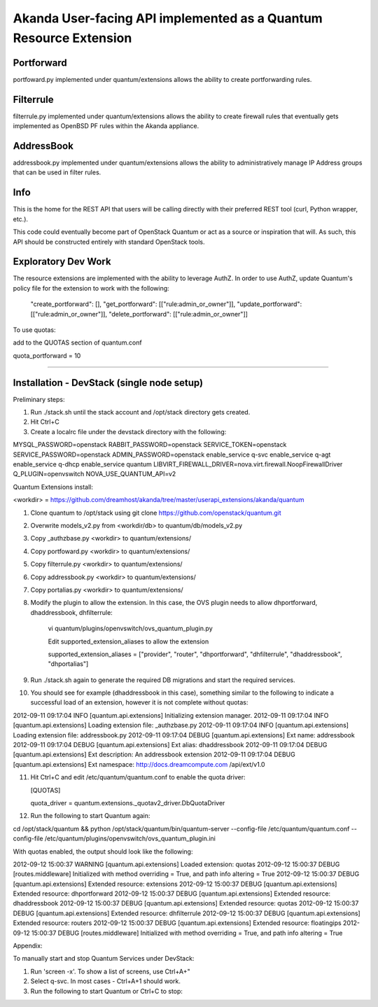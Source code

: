 Akanda User-facing API implemented as a Quantum Resource Extension
==========================================================

Portforward
-----------

portfoward.py implemented under quantum/extensions allows the ability
to create portforwarding rules. 

Filterrule
----------

filterrule.py implemented under quantum/extensions allows the ability
to create firewall rules that eventually gets implemented as OpenBSD
PF rules within the Akanda appliance.

AddressBook
---------
addressbook.py implemented under quantum/extensions allows the ability
to administratively manage IP Address groups that can be used in filter
rules.

Info
----

This is the home for the REST API that users will be calling directly with
their preferred REST tool (curl, Python wrapper, etc.).

This code could eventually become part of OpenStack Quantum or act as a source or
inspiration that will. As such, this API should be constructed entirely with
standard OpenStack tools.


Exploratory Dev Work
--------------------

The resource extensions are implemented with the ability to leverage AuthZ.
In order to use AuthZ, update Quantum's policy file for the extension to work 
with the following:

    "create_portforward": [],
    "get_portforward": [["rule:admin_or_owner"]],
    "update_portforward": [["rule:admin_or_owner"]],
    "delete_portforward": [["rule:admin_or_owner"]]


To use quotas:

add to the QUOTAS section of quantum.conf

quota_portforward = 10

=======

Installation - DevStack (single node setup)
------------

Preliminary steps:

1. Run ./stack.sh until the stack account and /opt/stack directory gets created.
2. Hit Ctrl+C
3. Create a localrc file under the devstack directory with the following:

MYSQL_PASSWORD=openstack
RABBIT_PASSWORD=openstack
SERVICE_TOKEN=openstack
SERVICE_PASSWORD=openstack
ADMIN_PASSWORD=openstack
enable_service q-svc
enable_service q-agt
enable_service q-dhcp
enable_service quantum
LIBVIRT_FIREWALL_DRIVER=nova.virt.firewall.NoopFirewallDriver
Q_PLUGIN=openvswitch 
NOVA_USE_QUANTUM_API=v2


Quantum Extensions install:

<workdir> = https://github.com/dreamhost/akanda/tree/master/userapi_extensions/akanda/quantum

1. Clone quantum to /opt/stack using git clone https://github.com/openstack/quantum.git
2. Overwrite models_v2.py from <workdir/db> to quantum/db/models_v2.py
3. Copy _authzbase.py <workdir> to quantum/extensions/
4. Copy portfoward.py <workdir> to quantum/extensions/
5. Copy filterrule.py <workdir> to quantum/extensions/
6. Copy addressbook.py <workdir> to quantum/extensions/
7. Copy portalias.py <workdir> to quantum/extensions/
8. Modify the plugin to allow the extension. In this case, the OVS plugin needs to allow
   dhportforward, dhaddressbook, dhfilterrule:

    vi quantum/plugins/openvswitch/ovs_quantum_plugin.py

    Edit supported_extension_aliases to allow the extension

    supported_extension_aliases = ["provider", "router", "dhportforward", "dhfilterrule", "dhaddressbook", "dhportalias"]

9. Run ./stack.sh again to generate the required DB migrations and start the required services.

10. You should see for example (dhaddressbook in this case), something similar to the following 
    to indicate a successful load of an extension, however it is not complete without quotas:

2012-09-11 09:17:04     INFO [quantum.api.extensions] Initializing extension manager.
2012-09-11 09:17:04     INFO [quantum.api.extensions] Loading extension file: _authzbase.py
2012-09-11 09:17:04     INFO [quantum.api.extensions] Loading extension file: addressbook.py
2012-09-11 09:17:04    DEBUG [quantum.api.extensions] Ext name: addressbook
2012-09-11 09:17:04    DEBUG [quantum.api.extensions] Ext alias: dhaddressbook
2012-09-11 09:17:04    DEBUG [quantum.api.extensions] Ext description: An addressbook extension
2012-09-11 09:17:04    DEBUG [quantum.api.extensions] Ext namespace: http://docs.dreamcompute.com
/api/ext/v1.0

11. Hit Ctrl+C and edit /etc/quantum/quantum.conf to enable the quota driver:

    [QUOTAS]

    quota_driver = quantum.extensions._quotav2_driver.DbQuotaDriver

12. Run the following to start Quantum again:

cd /opt/stack/quantum && python /opt/stack/quantum/bin/quantum-server
--config-file /etc/quantum/quantum.conf
--config-file /etc/quantum/plugins/openvswitch/ovs_quantum_plugin.ini

With quotas enabled, the output should look like the following:

2012-09-12 15:00:37  WARNING [quantum.api.extensions] Loaded extension: quotas
2012-09-12 15:00:37    DEBUG [routes.middleware] Initialized with method overriding = True, and path info altering = True
2012-09-12 15:00:37    DEBUG [quantum.api.extensions] Extended resource: extensions
2012-09-12 15:00:37    DEBUG [quantum.api.extensions] Extended resource: dhportforward
2012-09-12 15:00:37    DEBUG [quantum.api.extensions] Extended resource: dhaddressbook
2012-09-12 15:00:37    DEBUG [quantum.api.extensions] Extended resource: quotas
2012-09-12 15:00:37    DEBUG [quantum.api.extensions] Extended resource: dhfilterrule
2012-09-12 15:00:37    DEBUG [quantum.api.extensions] Extended resource: routers
2012-09-12 15:00:37    DEBUG [quantum.api.extensions] Extended resource: floatingips
2012-09-12 15:00:37    DEBUG [routes.middleware] Initialized with method overriding = True, and path info altering = True

Appendix:

To manually start and stop Quantum Services under DevStack:

1. Run 'screen -x'. To show a list of screens, use Ctrl+A+"
2. Select q-svc. In most cases - Ctrl+A+1 should work.
3. Run the following to start Quantum or Ctrl+C to stop:




